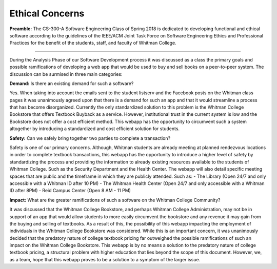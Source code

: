 Ethical Concerns
================

.. raw:: html

   <i>Written by Isaiah Banta.<br>
   Converted to Markdown by Kirk Lange.<br>
   Converted to reStructuredText by Kirk Lange.<p></i>


**Preamble:** The CS-300-A Software Engineering Class of Spring 2018 is dedicated to developing functional and ethical software according to the
guidelines of the IEEE/ACM Joint Task Force on Software Engineering Ethics and Professional Practices for the benefit of the
students, staff, and faculty of Whitman College.

----

During the Analysis Phase of our Software Development process it was discussed as a class the primary goals and possible
ramifications of developing a web app that would be used to buy and sell books on a peer-to-peer system.  
The discussion can be surmised in three main categories:

**Demand:** Is there an existing demand for such a software?  

Yes. When taking into account the emails sent to the student listserv and the Facebook posts on the Whitman class pages it was
unanimously agreed upon that there is a demand for such an app and that it would streamline a process that has become disorganized.
Currently the only standardized solution to this problem is the Whitman College Bookstore that offers Textbook Buyback as a service.
However, institutional trust in the current system is low and the Bookstore does not offer a cost efficient method. This webapp has the
opportunity to circumvent such a system altogether by introducing a standardized and cost efficient solution for students.

**Safety:** Can we safely bring together two parties to complete a transaction?  

Safety is one of our primary concerns. Although, Whitman students are already meeting at planned rendezvous locations in order to
complete textbook transactions, this webapp has the opportunity to introduce a higher level of safety by standardizing the process and
providing the information to already existing resources available to the students of Whitman College. Such as the Security Department
and the Health Center.  
The webapp will also detail specific meeting spaces that are public and the timeframe in which they are publicly attended.  
Such as:  
- The Library (Open 24/7 and only accessible with a Whitman ID after 10 PM)  
- The Whitman Health Center (Open 24/7 and only accessible with a Whitman ID after 8PM)  
- Reid Campus Center (Open 8 AM - 11 PM)

**Impact:** What are the greater ramifications of such a software on the Whitman College Community?  

It was discussed that the Whitman College Bookstore, and perhaps Whitman College Administration, may not be in support of an app
that would allow students to more easily circumvent the bookstore and any revenue it may gain from the buying and selling of
textbooks. As a result of this, the possibility of this webapp impacting the employment of individuals in the Whitman College
Bookstore was considered. While this is an important concern, it was unanimously decided that the predatory nature of college
textbook pricing far outweighed the possible ramifications of such an impact on the Whitman College Bookstore. This webapp is by
no means a solution to the predatory nature of college textbook pricing, a structural problem with higher education that lies beyond the
scope of this document. However, we, as a team, hope that this webapp proves to be a solution to a symptom of the larger issue.

.. raw:: html

   Sincerely,<p>
   -The <i>Software Engineering</i> class of <i>Spring ‘18</i>

